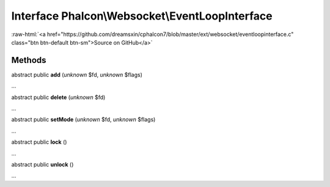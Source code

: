 Interface **Phalcon\\Websocket\\EventLoopInterface**
====================================================

.. role:: raw-html(raw)
   :format: html

:raw-html:`<a href="https://github.com/dreamsxin/cphalcon7/blob/master/ext/websocket/eventloopinterface.c" class="btn btn-default btn-sm">Source on GitHub</a>`

Methods
-------

abstract public  **add** (*unknown* $fd, *unknown* $flags)

...


abstract public  **delete** (*unknown* $fd)

...


abstract public  **setMode** (*unknown* $fd, *unknown* $flags)

...


abstract public  **lock** ()

...


abstract public  **unlock** ()

...


